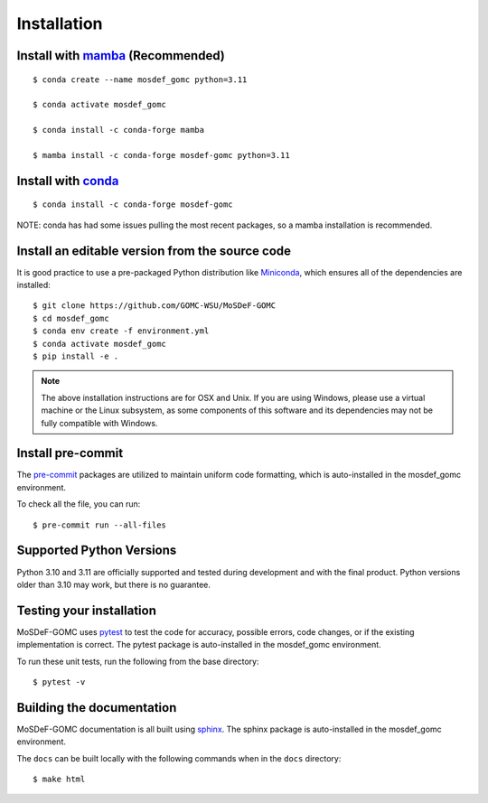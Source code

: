 ============
Installation
============
.. image:: https://img.shields.io/badge/license-MIT-blue.svg
    :target: http://opensource.org/licenses/MIT

Install with `mamba <https://github.com/mamba-org/mamba>`_ (Recommended)
------------------------------------------------------------------------
::

    $ conda create --name mosdef_gomc python=3.11

    $ conda activate mosdef_gomc

    $ conda install -c conda-forge mamba

    $ mamba install -c conda-forge mosdef-gomc python=3.11


Install with `conda <https://repo.anaconda.com/miniconda/>`_
------------------------------------------------------------
::

    $ conda install -c conda-forge mosdef-gomc


NOTE: conda has had some issues pulling the most recent packages, so a mamba installation is recommended.

Install an editable version from the source code
------------------------------------------------

It is good practice to use a pre-packaged Python distribution like
`Miniconda <https://docs.conda.io/en/latest/miniconda.html>`_,
which ensures all of the dependencies are installed::

    $ git clone https://github.com/GOMC-WSU/MoSDeF-GOMC
    $ cd mosdef_gomc
    $ conda env create -f environment.yml
    $ conda activate mosdef_gomc
    $ pip install -e .

.. note::
    The above installation instructions are for OSX and Unix.  If you are using Windows, please use a virtual machine or the Linux subsystem, as some components of this software and its dependencies may not be fully compatible with Windows.


Install pre-commit
------------------

The `pre-commit <https://pre-commit.com/>`_ packages are utilized to maintain uniform code formatting, which is auto-installed in the mosdef_gomc environment.

To check all the file, you can run::

     $ pre-commit run --all-files


Supported Python Versions
-------------------------

Python 3.10 and 3.11 are officially supported and tested during development and with the final product.
Python versions older than 3.10 may work, but there is no guarantee.

Testing your installation
-------------------------

MoSDeF-GOMC uses `pytest <https://docs.pytest.org/en/stable/>`_ to test the code for accuracy, possible errors, code changes, or if the existing implementation is correct.
The pytest package is auto-installed in the mosdef_gomc environment.

To run these unit tests, run the following from the base directory::

    $ pytest -v

Building the documentation
--------------------------

MoSDeF-GOMC documentation is all built using `sphinx <https://www.sphinx-doc.org/en/master/index.html>`_.
The sphinx package is auto-installed in the mosdef_gomc environment.

The ``docs`` can be built locally with the following commands when in the ``docs`` directory::

    $ make html
